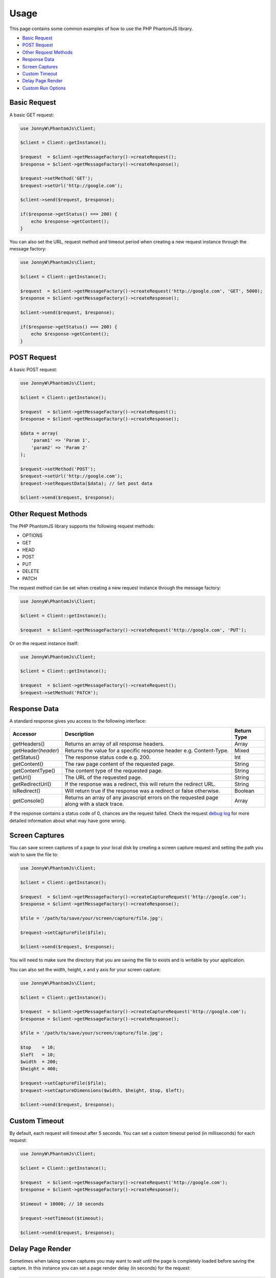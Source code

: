 Usage
=====

This page contains some common examples of how to use the PHP PhantomJS
library.

-  `Basic Request <#basic-request>`__
-  `POST Request <#post-request>`__
-  `Other Request Methods <#other-request-methods>`__
-  `Response Data <#response-data>`__
-  `Screen Captures <#screen-captures>`__
-  `Custom Timeout <#custom-timeout>`__
-  `Delay Page Render <#delay-page-render>`__
-  `Custom Run Options <#custom-run-options>`__

Basic Request
-------------

A basic GET request:

.. code:: php


        use JonnyW\PhantomJs\Client;
        
        $client = Client::getInstance();
        
        $request  = $client->getMessageFactory()->createRequest();
        $response = $client->getMessageFactory()->createResponse();
        
        $request->setMethod('GET');
        $request->setUrl('http://google.com');
        
        $client->send($request, $response);
        
        if($response->getStatus() === 200) {
            echo $response->getContent();
        }

You can also set the URL, request method and timeout period when
creating a new request instance through the message factory:

.. code:: php


        use JonnyW\PhantomJs\Client;
        
        $client = Client::getInstance();
        
        $request  = $client->getMessageFactory()->createRequest('http://google.com', 'GET', 5000);
        $response = $client->getMessageFactory()->createResponse();
            
        $client->send($request, $response);
        
        if($response->getStatus() === 200) {
            echo $response->getContent();
        }

POST Request
------------

A basic POST request:

.. code:: php


        use JonnyW\PhantomJs\Client;
        
        $client = Client::getInstance();
        
        $request  = $client->getMessageFactory()->createRequest();
        $response = $client->getMessageFactory()->createResponse();
        
        $data = array(
            'param1' => 'Param 1',
            'param2' => 'Param 2'
        );
        
        $request->setMethod('POST');
        $request->setUrl('http://google.com');
        $request->setRequestData($data); // Set post data
        
        $client->send($request, $response);

Other Request Methods
---------------------

The PHP PhantomJS library supports the following request methods:

-  OPTIONS
-  GET
-  HEAD
-  POST
-  PUT
-  DELETE
-  PATCH

The request method can be set when creating a new request instance
through the message factory:

.. code:: php


        use JonnyW\PhantomJs\Client;
        
        $client = Client::getInstance();
        
        $request  = $client->getMessageFactory()->createRequest('http://google.com', 'PUT');

Or on the request instance itself:

.. code:: php


        use JonnyW\PhantomJs\Client;
        
        $client = Client::getInstance();
        
        $request  = $client->getMessageFactory()->createRequest();
        $request->setMethod('PATCH');

Response Data
-------------

A standard response gives you access to the following interface:

+-------------------------+---------------------------------------------------------------------------------------------+---------------+
| Accessor                | Description                                                                                 | Return Type   |
+=========================+=============================================================================================+===============+
| getHeaders()            | Returns an array of all response headers.                                                   | Array         |
+-------------------------+---------------------------------------------------------------------------------------------+---------------+
| getHeader(\ *header*)   | Returns the value for a specific response header e.g. Content-Type.                         | Mixed         |
+-------------------------+---------------------------------------------------------------------------------------------+---------------+
| getStatus()             | The response status code e.g. 200.                                                          | Int           |
+-------------------------+---------------------------------------------------------------------------------------------+---------------+
| getContent()            | The raw page content of the requested page.                                                 | String        |
+-------------------------+---------------------------------------------------------------------------------------------+---------------+
| getContentType()        | The content type of the requested page.                                                     | String        |
+-------------------------+---------------------------------------------------------------------------------------------+---------------+
| getUrl()                | The URL of the requested page.                                                              | String        |
+-------------------------+---------------------------------------------------------------------------------------------+---------------+
| getRedirectUrl()        | If the response was a redirect, this will return the redirect URL.                          | String        |
+-------------------------+---------------------------------------------------------------------------------------------+---------------+
| isRedirect()            | Will return true if the response was a redirect or false otherwise.                         | Boolean       |
+-------------------------+---------------------------------------------------------------------------------------------+---------------+
| getConsole()            | Returns an array of any javascript errors on the requested page along with a stack trace.   | Array         |
+-------------------------+---------------------------------------------------------------------------------------------+---------------+

If the response contains a status code of 0, chances are the request
failed. Check the request `debug
log <https://github.com/jonnnnyw/php-phantomjs/blob/master/doc/debugging.rst>`__
for more detailed information about what may have gone wrong.

Screen Captures
---------------

You can save screen captures of a page to your local disk by creating a
screen capture request and setting the path you wish to save the file
to:

.. code:: php


        use JonnyW\PhantomJs\Client;
        
        $client = Client::getInstance();
        
        $request  = $client->getMessageFactory()->createCaptureRequest('http://google.com');
        $response = $client->getMessageFactory()->createResponse();
        
        $file = '/path/to/save/your/screen/capture/file.jpg';
        
        $request->setCaptureFile($file);
        
        $client->send($request, $response);

You will need to make sure the directory that you are saving the file to
exists and is writable by your application.

You can also set the width, height, x and y axis for your screen
capture:

.. code:: php


        use JonnyW\PhantomJs\Client;
        
        $client = Client::getInstance();
        
        $request  = $client->getMessageFactory()->createCaptureRequest('http://google.com');
        $response = $client->getMessageFactory()->createResponse();
        
        $file = '/path/to/save/your/screen/capture/file.jpg';
        
        $top    = 10;
        $left   = 10;
        $width  = 200;
        $height = 400;
        
        $request->setCaptureFile($file);
        $request->setCaptureDimensions($width, $height, $top, $left);
        
        $client->send($request, $response);

Custom Timeout
--------------

By default, each request will timeout after 5 seconds. You can set a
custom timeout period (in milliseconds) for each request:

.. code:: php


        use JonnyW\PhantomJs\Client;
        
        $client = Client::getInstance();
        
        $request  = $client->getMessageFactory()->createRequest('http://google.com');
        $response = $client->getMessageFactory()->createResponse();
        
        $timeout = 10000; // 10 seconds
        
        $request->setTimeout($timeout);
        
        $client->send($request, $response);

Delay Page Render
-----------------

Sometimes when taking screen captures you may want to wait until the
page is completely loaded before saving the capture. In this instance
you can set a page render delay (in seconds) for the request:

.. code:: php


        use JonnyW\PhantomJs\Client;
        
        $client = Client::getInstance();
        
        $request  = $client->getMessageFactory()->createCaptureRequest('http://google.com');
        $response = $client->getMessageFactory()->createResponse();
        
        $delay = 5; // 5 seconds
        
        $request->setDelay($delay);
        
        $client->send($request, $response);

You can set a page render delay for standard requests also.

Custom Run Options
------------------

The PhantomJS API contains a range of command line options that can be
passed when executing the PhantomJS executable. These can also be passed
in via the client before a request:

.. code:: php


        use JonnyW\PhantomJs\Client;
        
        $client = Client::getInstance();
        $client->addOption('--load-images=true');
        $client->addOption('--ignore-ssl-errors=true');
        
        $request  = $client->getMessageFactory()->createRequest('http://google.com');
        $response = $client->getMessageFactory()->createResponse();

        $client->send($request, $response);

You can also set a path to a JSON configuration file that contains
multiple PhantomJS options:

.. code:: php


        use JonnyW\PhantomJs\Client;
        
        $client = Client::getInstance();
        $client->addOption('--config=/path/to/config.json');
        
        $request  = $client->getMessageFactory()->createRequest('http://google.com');
        $response = $client->getMessageFactory()->createResponse();

        $client->send($request, $response);

See the `PhantomJS
Documentation <http://phantomjs.org/api/command-line.html>`__ for a full
list of command line options.